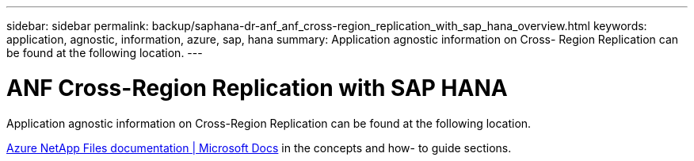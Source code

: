 ---
sidebar: sidebar
permalink: backup/saphana-dr-anf_anf_cross-region_replication_with_sap_hana_overview.html
keywords: application, agnostic, information, azure, sap, hana
summary: Application agnostic information on Cross- Region Replication can be found at the following location.
---

= ANF Cross-Region Replication with SAP HANA
:hardbreaks:
:nofooter:
:icons: font
:linkattrs:
:imagesdir: ../media/

//
// This file was created with NDAC Version 2.0 (August 17, 2020)
//
// 2021-05-24 12:07:40.325739
//

[.lead]
Application agnostic information on Cross-Region Replication can be found at the following location.

link:https://docs.microsoft.com/en-us/azure/azure-netapp-files/[Azure NetApp Files documentation | Microsoft Docs^] in the concepts and how- to guide sections.


